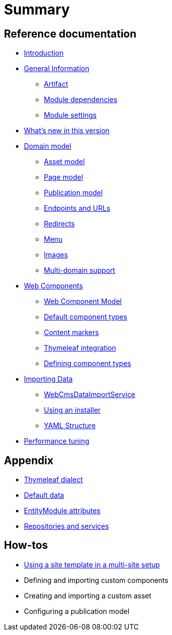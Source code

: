 = Summary

== Reference documentation

* link:README.md[Introduction]
* link:chap-general-information.adoc[General Information]
** link:chap-general-information.adoc#artifact[Artifact]
** link:chap-general-information.adoc#module-dependencies[Module dependencies]
** link:chap-general-information.adoc#module-settings[Module settings]
* link:whats-new.md[What’s new in this version]
* link:chap-placeholder.adoc[Domain model]
** link:chap-asset-model.adoc[Asset model]
** link:pages/chap-web-page.adoc[Page model]
** link:publication/chap-publication-model.adoc[Publication model]
** link:urls/chap-endpoint-url.adoc[Endpoints and URLs]
** link:chap-redirects.adoc[Redirects]
** link:menu/chap-menu.adoc[Menu]
** link:chap-image.md[Images]
** link:multi-domain-support.md[Multi-domain support]
* link:chap-placeholder.adoc[Web Components]
** link:components/chap-web-components.adoc#overview[Web Component Model]
** link:components/chap-web-components-base-types.adoc#overview[Default component types]
** link:components/chap-web-components-content-markers.adoc[Content markers]
** link:components/chap-web-components-thymeleaf.adoc[Thymeleaf integration]
** link:components/chap-web-components-defining-component-types.adoc[Defining component types]
* link:chap-placeholder.adoc[Importing Data]
** link:importing/chap-importing-data.adoc#importing-data[WebCmsDataImportService]
** link:importing/chap-importing-data.adoc#installer[Using an installer]
** link:importing/chap-importing-data.adoc#yaml[YAML Structure]
* link:chap-performance-tuning.md[Performance tuning]


== Appendix

* link:thymeleaf-dialect.adoc[Thymeleaf dialect]
* link:appendices/chap-appendices.adoc#appendix-default-data[Default data]
* link:entitymodule-attributes.adoc[EntityModule attributes]
* link:repositories-and-services.md[Repositories and services]


== How-tos

* link:how-tos/using-a-site-template-in-a-multi-site-setup.adoc[Using a site template in a multi-site setup]
* Defining and importing custom components
* Creating and importing a custom asset
* Configuring a publication model


